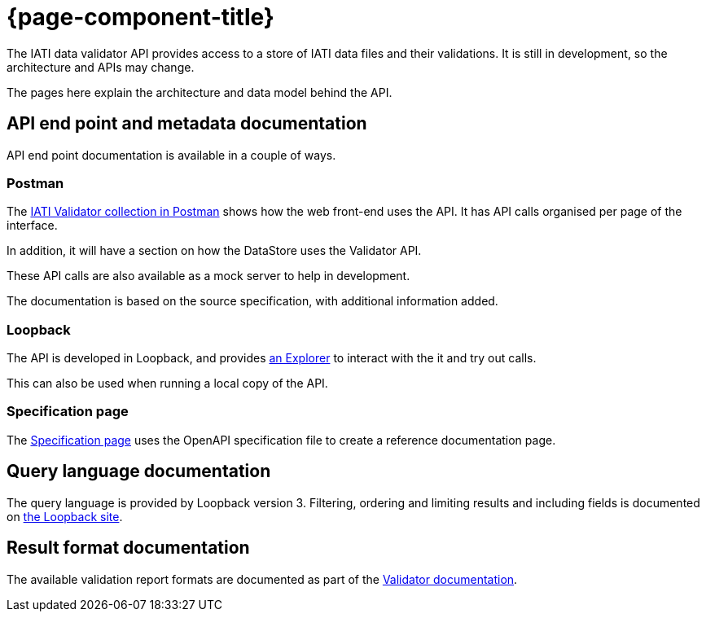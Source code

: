 = {page-component-title}

The IATI data validator API provides access to a store of IATI data files and their validations.
It is still in development, so the architecture and APIs may change.

The pages here explain the architecture and data model behind the API.

== API end point and metadata documentation

API end point documentation is available in a couple of ways.

=== Postman

The https://api-doc.dataworkbench.io[IATI Validator collection in Postman] shows how the web front-end uses the API.
It has API calls organised per page of the interface.

In addition, it will have a section on how the DataStore uses the Validator API.

These API calls are also available as a mock server to help in development.

The documentation is based on the source specification, with additional information added.

=== Loopback

The API is developed in Loopback, and provides http://www.dataworkbench.io/explorer[an Explorer] to interact with the it and try out calls.

This can also be used when running a local copy of the API.

=== Specification page

The link:specification.html[Specification page] uses the OpenAPI specification file to create a reference documentation page.

== Query language documentation

The query language is provided by Loopback version 3.
Filtering, ordering and limiting results and including fields is documented on https://loopback.io/doc/en/lb3/Querying-data.html[the Loopback site].

== Result format documentation

The available validation report formats are documented as part of the link:/IATI-data-validator/formats/[Validator documentation].

